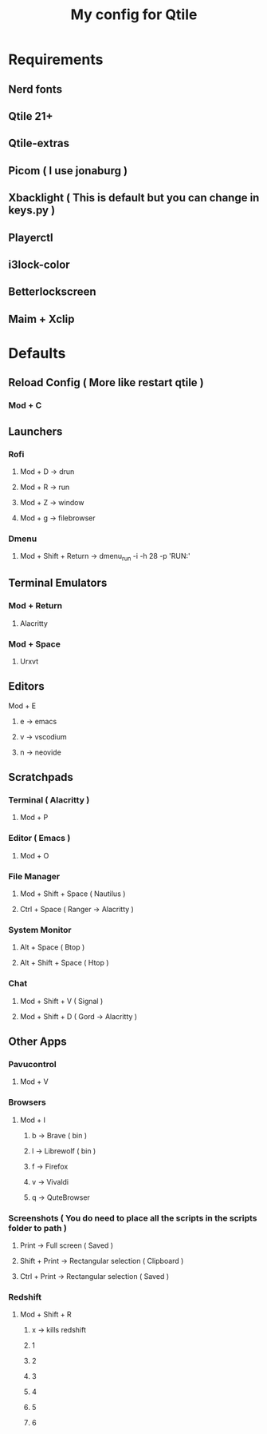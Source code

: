 #+TITLE: My config for Qtile

* Requirements
** Nerd fonts
** Qtile 21+
** Qtile-extras
** Picom ( I use jonaburg )
** Xbacklight ( This is default but you can change in keys.py )
** Playerctl
** i3lock-color
** Betterlockscreen
** Maim + Xclip

* Defaults

** Reload Config ( More like restart qtile )
*** Mod + C

** Launchers
*** Rofi
**** Mod + D -> drun
**** Mod + R -> run
**** Mod + Z -> window
**** Mod + g -> filebrowser
*** Dmenu
**** Mod + Shift + Return -> dmenu_run -i -h 28 -p 'RUN:'

** Terminal Emulators
*** Mod + Return
**** Alacritty
*** Mod + Space
**** Urxvt

** Editors
**** Mod + E
***** e -> emacs
***** v -> vscodium
***** n -> neovide

** Scratchpads
*** Terminal ( Alacritty )
**** Mod + P
*** Editor ( Emacs )
**** Mod + O
*** File Manager
**** Mod + Shift + Space ( Nautilus )
**** Ctrl + Space ( Ranger -> Alacritty )
*** System Monitor
**** Alt + Space ( Btop )
**** Alt + Shift + Space ( Htop )
*** Chat
**** Mod + Shift + V ( Signal )
**** Mod + Shift + D ( Gord -> Alacritty )

** Other Apps
*** Pavucontrol
**** Mod + V
*** Browsers
**** Mod + I
***** b -> Brave ( bin )
***** l -> Librewolf ( bin )
***** f -> Firefox
***** v -> Vivaldi
***** q -> QuteBrowser
*** Screenshots ( You do need to place all the scripts in the scripts folder to path )
**** Print -> Full screen ( Saved )
**** Shift + Print -> Rectangular selection ( Clipboard )
**** Ctrl + Print -> Rectangular selection ( Saved )
*** Redshift
**** Mod + Shift + R
***** x -> kills redshift
***** 1
***** 2
***** 3
***** 4
***** 5
***** 6
